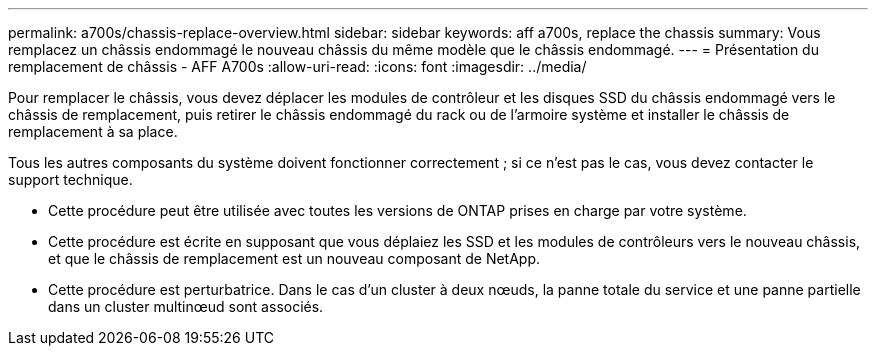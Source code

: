 ---
permalink: a700s/chassis-replace-overview.html 
sidebar: sidebar 
keywords: aff a700s, replace the chassis 
summary: Vous remplacez un châssis endommagé le nouveau châssis du même modèle que le châssis endommagé. 
---
= Présentation du remplacement de châssis - AFF A700s
:allow-uri-read: 
:icons: font
:imagesdir: ../media/


[role="lead"]
Pour remplacer le châssis, vous devez déplacer les modules de contrôleur et les disques SSD du châssis endommagé vers le châssis de remplacement, puis retirer le châssis endommagé du rack ou de l'armoire système et installer le châssis de remplacement à sa place.

Tous les autres composants du système doivent fonctionner correctement ; si ce n'est pas le cas, vous devez contacter le support technique.

* Cette procédure peut être utilisée avec toutes les versions de ONTAP prises en charge par votre système.
* Cette procédure est écrite en supposant que vous déplaiez les SSD et les modules de contrôleurs vers le nouveau châssis, et que le châssis de remplacement est un nouveau composant de NetApp.
* Cette procédure est perturbatrice. Dans le cas d'un cluster à deux nœuds, la panne totale du service et une panne partielle dans un cluster multinœud sont associés.

